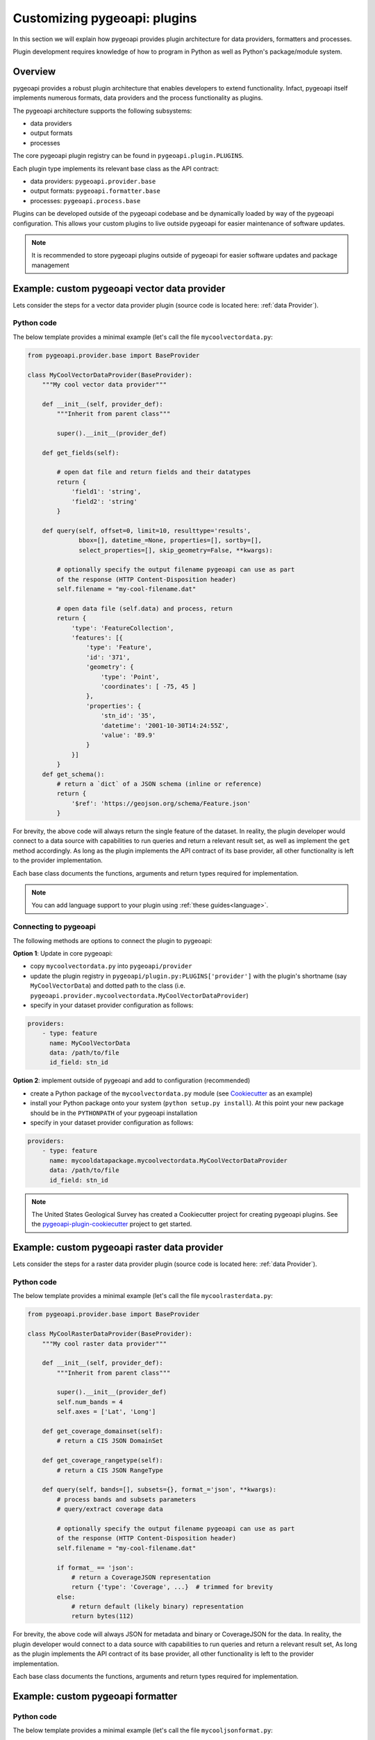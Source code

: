 .. _plugins:

Customizing pygeoapi: plugins
=============================

In this section we will explain how pygeoapi provides plugin architecture for data providers, formatters and processes.

Plugin development requires knowledge of how to program in Python as well as Python's package/module system.

Overview
--------

pygeoapi provides a robust plugin architecture that enables developers to extend functionality.  Infact,
pygeoapi itself implements numerous formats, data providers and the process functionality as plugins.

The pygeoapi architecture supports the following subsystems:

* data providers
* output formats
* processes

The core pygeoapi plugin registry can be found in ``pygeoapi.plugin.PLUGINS``.

Each plugin type implements its relevant base class as the API contract:

* data providers: ``pygeoapi.provider.base``
* output formats: ``pygeoapi.formatter.base``
* processes: ``pygeoapi.process.base``

.. todo:: link PLUGINS to API doc

Plugins can be developed outside of the pygeoapi codebase and be dynamically loaded
by way of the pygeoapi configuration.  This allows your custom plugins to live outside
pygeoapi for easier maintenance of software updates.

.. note::
   It is recommended to store pygeoapi plugins outside of pygeoapi for easier software
   updates and package management


Example: custom pygeoapi vector data provider
---------------------------------------------

Lets consider the steps for a vector data provider plugin (source code is located here: :ref:`data Provider`).

Python code
^^^^^^^^^^^

The below template provides a minimal example (let's call the file ``mycoolvectordata.py``:

.. code-block:: python

   from pygeoapi.provider.base import BaseProvider

   class MyCoolVectorDataProvider(BaseProvider):
       """My cool vector data provider"""

       def __init__(self, provider_def):
           """Inherit from parent class"""

           super().__init__(provider_def)

       def get_fields(self):

           # open dat file and return fields and their datatypes
           return {
               'field1': 'string',
               'field2': 'string'
           }

       def query(self, offset=0, limit=10, resulttype='results',
                 bbox=[], datetime_=None, properties=[], sortby=[],
                 select_properties=[], skip_geometry=False, **kwargs):

           # optionally specify the output filename pygeoapi can use as part
           of the response (HTTP Content-Disposition header)
           self.filename = "my-cool-filename.dat"

           # open data file (self.data) and process, return
           return {
               'type': 'FeatureCollection',
               'features': [{
                   'type': 'Feature',
                   'id': '371',
                   'geometry': {
                       'type': 'Point',
                       'coordinates': [ -75, 45 ]
                   },
                   'properties': {
                       'stn_id': '35',
                       'datetime': '2001-10-30T14:24:55Z',
                       'value': '89.9'
                   }
               }]
           }
       def get_schema():
           # return a `dict` of a JSON schema (inline or reference)
           return {
               '$ref': 'https://geojson.org/schema/Feature.json'
           }


For brevity, the above code will always return the single feature of the dataset.  In reality, the plugin
developer would connect to a data source with capabilities to run queries and return a relevant result set,
as well as implement the ``get`` method accordingly.  As long as the plugin implements the API contract of
its base provider, all other functionality is left to the provider implementation.

Each base class documents the functions, arguments and return types required for implementation.

.. note::  You can add language support to your plugin using :ref:`these guides<language>`.


Connecting to pygeoapi
^^^^^^^^^^^^^^^^^^^^^^

The following methods are options to connect the plugin to pygeoapi:

**Option 1**: Update in core pygeoapi:

* copy ``mycoolvectordata.py`` into ``pygeoapi/provider``
* update the plugin registry in ``pygeoapi/plugin.py:PLUGINS['provider']`` with the plugin's
  shortname (say ``MyCoolVectorData``) and dotted path to the class (i.e. ``pygeoapi.provider.mycoolvectordata.MyCoolVectorDataProvider``)
* specify in your dataset provider configuration as follows:

.. code-block:: yaml

   providers:
       - type: feature
         name: MyCoolVectorData
         data: /path/to/file
         id_field: stn_id


**Option 2**: implement outside of pygeoapi and add to configuration (recommended)

* create a Python package of the ``mycoolvectordata.py`` module (see `Cookiecutter`_ as an example)
* install your Python package onto your system (``python setup.py install``).  At this point your new package
  should be in the ``PYTHONPATH`` of your pygeoapi installation
* specify in your dataset provider configuration as follows:

.. code-block:: yaml

   providers:
       - type: feature
         name: mycooldatapackage.mycoolvectordata.MyCoolVectorDataProvider
         data: /path/to/file
         id_field: stn_id


.. note::  The United States Geological Survey has created a Cookiecutter project for creating pygeoapi plugins. See the `pygeoapi-plugin-cookiecutter`_ project to get started.


Example: custom pygeoapi raster data provider
---------------------------------------------

Lets consider the steps for a raster data provider plugin (source code is located here: :ref:`data Provider`).

Python code
^^^^^^^^^^^

The below template provides a minimal example (let's call the file ``mycoolrasterdata.py``:

.. code-block:: python

   from pygeoapi.provider.base import BaseProvider

   class MyCoolRasterDataProvider(BaseProvider):
       """My cool raster data provider"""

       def __init__(self, provider_def):
           """Inherit from parent class"""

           super().__init__(provider_def)
           self.num_bands = 4
           self.axes = ['Lat', 'Long']

       def get_coverage_domainset(self):
           # return a CIS JSON DomainSet

       def get_coverage_rangetype(self):
           # return a CIS JSON RangeType

       def query(self, bands=[], subsets={}, format_='json', **kwargs):
           # process bands and subsets parameters
           # query/extract coverage data

           # optionally specify the output filename pygeoapi can use as part
           of the response (HTTP Content-Disposition header)
           self.filename = "my-cool-filename.dat"

           if format_ == 'json':
               # return a CoverageJSON representation
               return {'type': 'Coverage', ...}  # trimmed for brevity
           else:
               # return default (likely binary) representation
               return bytes(112)

For brevity, the above code will always JSON for metadata and binary or CoverageJSON for the data.  In reality, the plugin
developer would connect to a data source with capabilities to run queries and return a relevant result set,
As long as the plugin implements the API contract of its base provider, all other functionality is left to the provider
implementation.

Each base class documents the functions, arguments and return types required for implementation.


Example: custom pygeoapi formatter
----------------------------------

Python code
^^^^^^^^^^^

The below template provides a minimal example (let's call the file ``mycooljsonformat.py``:

.. code-block:: python

   import json
   from pygeoapi.formatter.base import BaseFormatter

   class MyCoolJSONFormatter(BaseFormatter):
       """My cool JSON formatter"""

       def __init__(self, formatter_def):
           """Inherit from parent class"""

           super().__init__({'name': 'cooljson', 'geom': None})
           self.mimetype = 'application/json; subtype:mycooljson'

       def write(self, options={}, data=None):
           """custom writer"""

           out_data {'rows': []}

           for feature in data['features']:
               out_data.append(feature['properties'])

           return out_data


Processing plugins
------------------

Processing plugins are following the OGC API - Processes development.  Given that the specification is
under development, the implementation in ``pygeoapi/process/hello_world.py`` provides a suitable example
for the time being.


Featured plugins
----------------

The following plugins provide useful examples of pygeoapi plugins implemented
by downstream applications.

.. csv-table::
   :header: "Plugin(s)", "Organization/Project","Description"
   :align: left

   `msc-pygeoapi`_,Meteorological Service of Canada,processes for weather/climate/water data workflows
   `pygeoapi-kubernetes-papermill`_,Euro Data Cube,processes for executing Jupyter notebooks via Kubernetes
   `local-outlier-factor-plugin`_,Manaaki Whenua – Landcare Research,processes for local outlier detection
   `ogc-edc`_,Euro Data Cube,coverage provider atop the EDC API
   `nldi_xstool`_,United States Geological Survey,Water data processing
   `pygeometa-plugin`_,pygeometa project,pygeometa as a service


.. _`Cookiecutter`: https://github.com/audreyr/cookiecutter-pypackage
.. _`msc-pygeoapi`: https://github.com/ECCC-MSC/msc-pygeoapi
.. _`pygeoapi-kubernetes-papermill`: https://github.com/eurodatacube/pygeoapi-kubernetes-papermill
.. _`local-outlier-factor-plugin`: https://github.com/manaakiwhenua/local-outlier-factor-plugin
.. _`ogc-edc`: https://github.com/eurodatacube/ogc-edc/tree/oapi/edc_ogc/pygeoapi
.. _`nldi_xstool`: https://github.com/ACWI-SSWD/nldi_xstool
.. _`pygeoapi-plugin-cookiecutter`: https://code.usgs.gov/wma/nhgf/pygeoapi-plugin-cookiecutter
.. _`pygeometa-plugin`: https://geopython.github.io/pygeometa/pygeoapi-plugin
